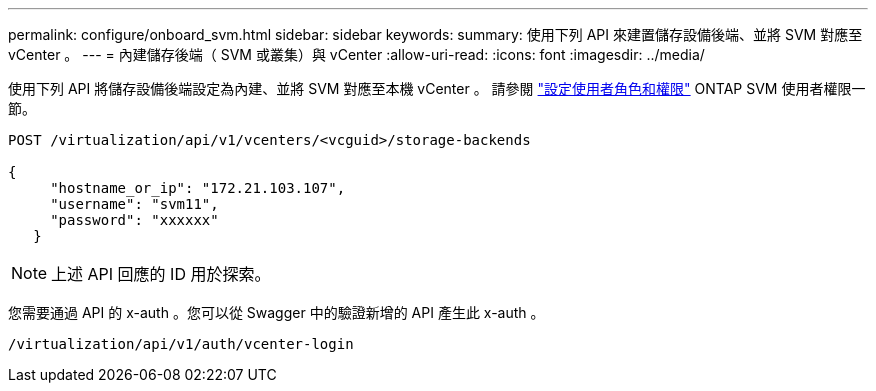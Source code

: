 ---
permalink: configure/onboard_svm.html 
sidebar: sidebar 
keywords:  
summary: 使用下列 API 來建置儲存設備後端、並將 SVM 對應至 vCenter 。 
---
= 內建儲存後端（ SVM 或叢集）與 vCenter
:allow-uri-read: 
:icons: font
:imagesdir: ../media/


[role="lead"]
使用下列 API 將儲存設備後端設定為內建、並將 SVM 對應至本機 vCenter 。  請參閱 link:../configure/task_configure_user_role_and_privileges.html["設定使用者角色和權限"] ONTAP SVM 使用者權限一節。

[listing]
----
POST /virtualization/api/v1/vcenters/<vcguid>/storage-backends

{
     "hostname_or_ip": "172.21.103.107",
     "username": "svm11",
     "password": "xxxxxx"
   }
----

NOTE: 上述 API 回應的 ID 用於探索。

您需要通過 API 的 x-auth 。您可以從 Swagger 中的驗證新增的 API 產生此 x-auth 。

[listing]
----
/virtualization/api/v1/auth/vcenter-login
----